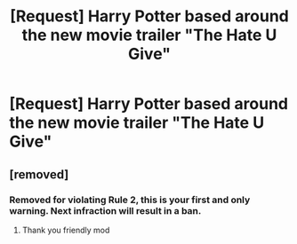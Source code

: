 #+TITLE: [Request] Harry Potter based around the new movie trailer "The Hate U Give"

* [Request] Harry Potter based around the new movie trailer "The Hate U Give"
:PROPERTIES:
:Author: UndergroundNerd
:Score: 0
:DateUnix: 1534036859.0
:DateShort: 2018-Aug-12
:FlairText: Request
:END:

** [removed]
:PROPERTIES:
:Score: -5
:DateUnix: 1534107704.0
:DateShort: 2018-Aug-13
:END:

*** Removed for violating Rule 2, this is your first and only warning. Next infraction will result in a ban.
:PROPERTIES:
:Author: kemistreekat
:Score: 1
:DateUnix: 1534159722.0
:DateShort: 2018-Aug-13
:END:

**** Thank you friendly mod
:PROPERTIES:
:Author: UndergroundNerd
:Score: 1
:DateUnix: 1534207212.0
:DateShort: 2018-Aug-14
:END:
